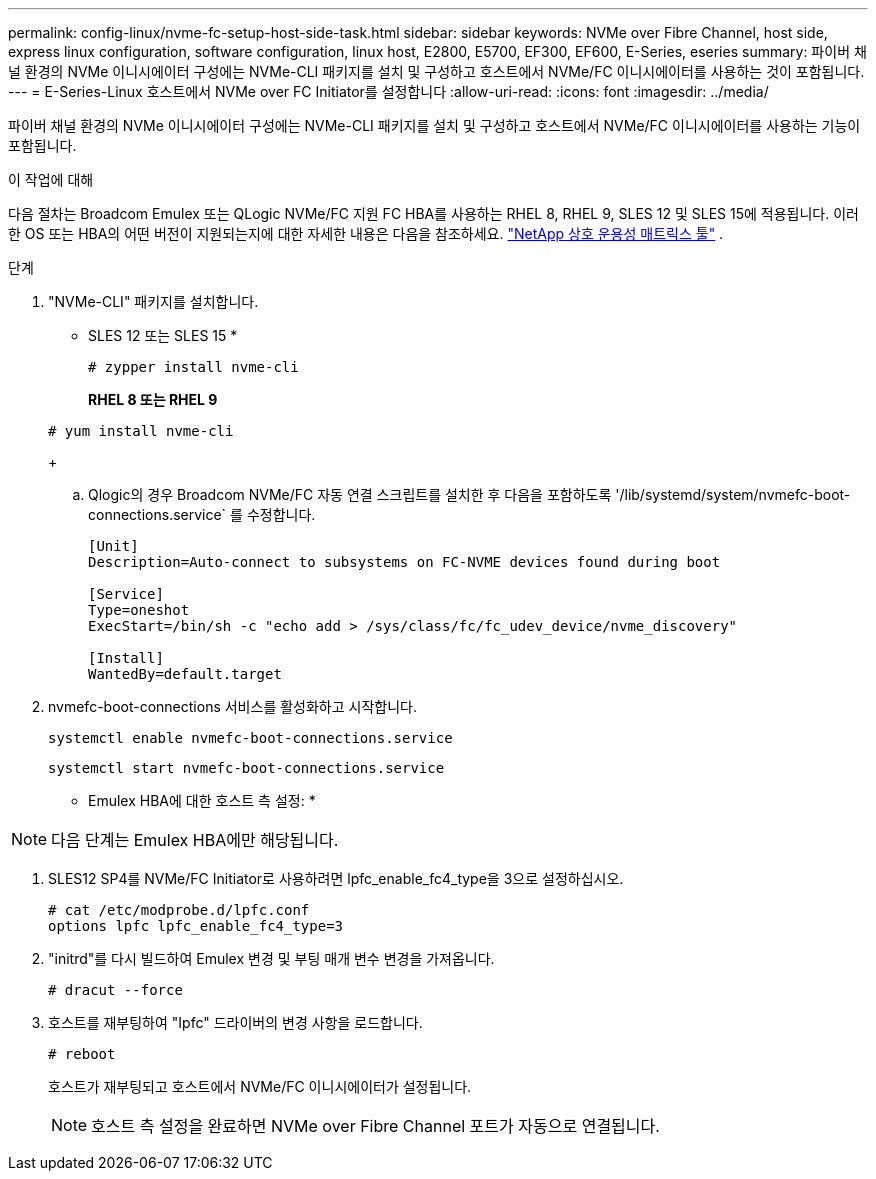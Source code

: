 ---
permalink: config-linux/nvme-fc-setup-host-side-task.html 
sidebar: sidebar 
keywords: NVMe over Fibre Channel, host side, express linux configuration, software configuration, linux host, E2800, E5700, EF300, EF600, E-Series, eseries 
summary: 파이버 채널 환경의 NVMe 이니시에이터 구성에는 NVMe-CLI 패키지를 설치 및 구성하고 호스트에서 NVMe/FC 이니시에이터를 사용하는 것이 포함됩니다. 
---
= E-Series-Linux 호스트에서 NVMe over FC Initiator를 설정합니다
:allow-uri-read: 
:icons: font
:imagesdir: ../media/


[role="lead"]
파이버 채널 환경의 NVMe 이니시에이터 구성에는 NVMe-CLI 패키지를 설치 및 구성하고 호스트에서 NVMe/FC 이니시에이터를 사용하는 기능이 포함됩니다.

.이 작업에 대해
다음 절차는 Broadcom Emulex 또는 QLogic NVMe/FC 지원 FC HBA를 사용하는 RHEL 8, RHEL 9, SLES 12 및 SLES 15에 적용됩니다.  이러한 OS 또는 HBA의 어떤 버전이 지원되는지에 대한 자세한 내용은 다음을 참조하세요. https://mysupport.netapp.com/matrix["NetApp 상호 운용성 매트릭스 툴"^] .

.단계
. "NVMe-CLI" 패키지를 설치합니다.
+
* SLES 12 또는 SLES 15 *

+
[listing]
----

# zypper install nvme-cli
----
+
*RHEL 8 또는 RHEL 9*

+
[listing]
----

# yum install nvme-cli
----
+
.. Qlogic의 경우 Broadcom NVMe/FC 자동 연결 스크립트를 설치한 후 다음을 포함하도록 '/lib/systemd/system/nvmefc-boot-connections.service` 를 수정합니다.
+
[listing]
----
[Unit]
Description=Auto-connect to subsystems on FC-NVME devices found during boot

[Service]
Type=oneshot
ExecStart=/bin/sh -c "echo add > /sys/class/fc/fc_udev_device/nvme_discovery"

[Install]
WantedBy=default.target
----


. nvmefc-boot-connections 서비스를 활성화하고 시작합니다.
+
[listing]
----
systemctl enable nvmefc-boot-connections.service
----
+
[listing]
----
systemctl start nvmefc-boot-connections.service
----


* Emulex HBA에 대한 호스트 측 설정: *


NOTE: 다음 단계는 Emulex HBA에만 해당됩니다.

. SLES12 SP4를 NVMe/FC Initiator로 사용하려면 lpfc_enable_fc4_type을 3으로 설정하십시오.
+
[listing]
----
# cat /etc/modprobe.d/lpfc.conf
options lpfc lpfc_enable_fc4_type=3
----
. "initrd"를 다시 빌드하여 Emulex 변경 및 부팅 매개 변수 변경을 가져옵니다.
+
[listing]
----
# dracut --force
----
. 호스트를 재부팅하여 "Ipfc" 드라이버의 변경 사항을 로드합니다.
+
[listing]
----
# reboot
----
+
호스트가 재부팅되고 호스트에서 NVMe/FC 이니시에이터가 설정됩니다.

+

NOTE: 호스트 측 설정을 완료하면 NVMe over Fibre Channel 포트가 자동으로 연결됩니다.


